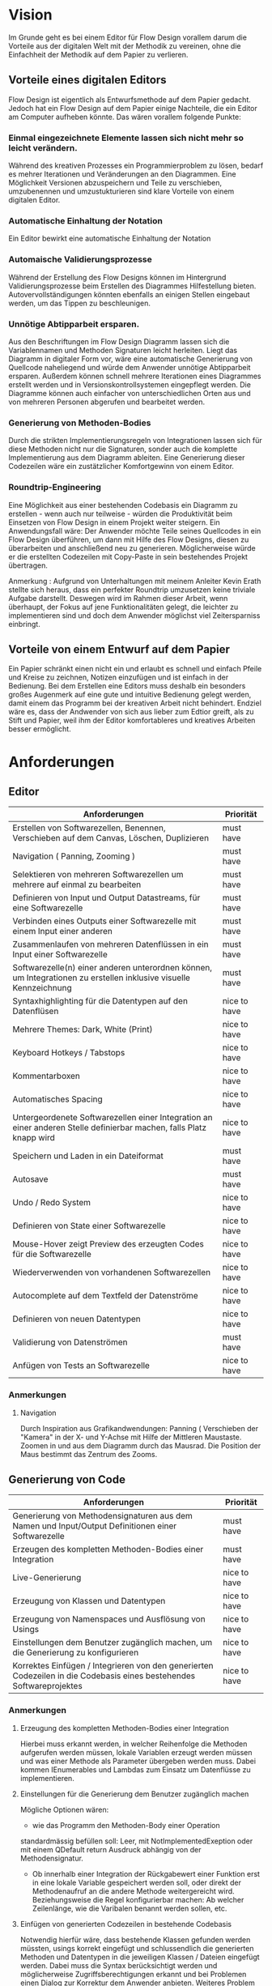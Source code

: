 
* Vision
Im Grunde geht es bei einem Editor für Flow Design vorallem darum die Vorteile aus der digitalen Welt mit
der Methodik zu vereinen, ohne die Einfachheit der Methodik auf dem Papier zu
verlieren. 

** Vorteile eines digitalen Editors 
Flow Design ist eigentlich als Entwurfsmethode auf dem Papier gedacht.
Jedoch hat ein Flow Design auf dem Papier einige Nachteile, die ein Editor am
Computer aufheben könnte. Das wären vorallem folgende Punkte:
*** Einmal eingezeichnete Elemente lassen sich nicht mehr so leicht verändern.
Während des kreativen Prozesses ein Programmierproblem zu lösen, bedarf es
mehrer Iterationen und Veränderungen an den Diagrammen. Eine Möglichkeit Versionen
abzuspeichern und Teile zu verschieben, umzubenennen und umzustukturieren sind
klare Vorteile von einem digitalen Editor.
*** Automatische Einhaltung der Notation
Ein Editor bewirkt eine automatische Einhaltung der Notation
*** Automaische Validierungsprozesse
Während der Erstellung des Flow Designs können im Hintergrund
Validierungsprozesse beim Erstellen des Diagrammes Hilfestellung bieten.
Autovervollständigungen könnten ebenfalls an einigen Stellen eingebaut werden,
um das Tippen zu beschleunigen.
*** Unnötige Abtipparbeit ersparen.
Aus den Beschriftungen im Flow Design Diagramm lassen sich die Variablennamen und
Methoden Signaturen leicht herleiten. Liegt das Diagramm in digitaler Form vor,
wäre eine automatische Generierung von Quellcode naheliegend und
würde dem Anwender unnötige Abtipparbeit ersparen. Außerdem können schnell
mehrere Iterationen eines Diagrammes erstellt werden und in
Versionskontrollsystemen eingepflegt werden. 
Die Diagramme können auch einfacher von unterschiedlichen Orten aus und von mehreren
Personen abgerufen und bearbeitet werden.

*** Generierung von Methoden-Bodies  
Durch die strikten Implementierungsregeln von Integrationen lassen sich für 
diese Methoden nicht nur die Signaturen, sonder auch die komplette Implementierung aus dem Diagramm
ableiten. Eine Generierung dieser Codezeilen wäre ein zustätzlicher Komfortgewinn von einem Editor.
*** Roundtrip-Engineering
Eine Möglichkeit aus einer bestehenden Codebasis ein Diagramm zu erstellen -
wenn auch nur teilweise - würden die Produktivität beim Einsetzen von Flow
Design in einem Projekt weiter steigern. 
Ein Anwendungsfall wäre: Der Anwender möchte
Teile seines Quellcodes in ein Flow Design überführen, um dann mit Hilfe des
Flow Designs, diesen zu überarbeiten und anschließend neu zu generieren.
Möglicherweise würde er die erstellten Codezeilen mit Copy-Paste in sein
bestehendes Projekt übertragen.


Anmerkung : Aufgrund von Unterhaltungen mit meinem
Anleiter Kevin Erath stellte sich heraus, dass ein perfekter Roundtrip umzusetzen keine triviale Aufgabe
darstellt. Deswegen wird im Rahmen dieser Arbeit, wenn überhaupt, der Fokus auf jene Funktionalitäten
gelegt, die leichter zu implementieren sind und doch dem Anwender möglichst viel
Zeitersparniss einbringt. 

** Vorteile von einem Entwurf auf dem Papier
Ein Papier schränkt einen nicht ein und erlaubt es schnell und einfach Pfeile
und Kreise zu zeichnen, Notizen einzufügen und ist einfach in der Bedienung.
Bei dem Erstellen eine Editors muss deshalb ein besonders großes Augenmerk auf
eine gute und intuitive Bedienung gelegt werden, damit einem das Programm bei der kreativen Arbeit nicht
behindert. Endziel wäre es, dass der Andwender von sich aus lieber zum Edtior
greift, als zu Stift und Papier, weil ihm der Editor komfortableres und
kreatives Arbeiten besser ermöglicht.

* Anforderungen
** Editor

| Anforderungen                                                                                                       | Priorität    |
|---------------------------------------------------------------------------------------------------------------------+--------------|
| Erstellen von Softwarezellen, Benennen, Verschieben auf dem Canvas, Löschen, Duplizieren                            | must have    |
| Navigation ( Panning, Zooming )                                                                                     | must have    |
| Selektieren von mehreren Softwarezellen um mehrere auf einmal zu bearbeiten                                         | must have    |
| Definieren von Input und Output Datastreams, für eine Softwarezelle                                                 | must have    |
| Verbinden eines Outputs einer Softwarezelle mit einem Input einer anderen                                           | must have    |
| Zusammenlaufen von mehreren Datenflüssen in ein Input einer Softwarezelle                                           | must have    |
| Softwarezelle(n) einer anderen unterordnen können, um Integrationen zu erstellen inklusive visuelle Kennzeichnung   | must have    |
| Syntaxhighlighting für die Datentypen auf den Datenflüsen                                                           | nice to have |
| Mehrere Themes: Dark, White (Print)                                                                                 | nice to have |
| Keyboard Hotkeys / Tabstops                                                                                         | nice to have |
| Kommentarboxen                                                                                                      | nice to have |
| Automatisches Spacing                                                                                               | nice to have |
| Untergeordenete Softwarezellen einer Integration an einer anderen Stelle definierbar machen, falls Platz knapp wird | nice to have |
| Speichern und Laden in ein Dateiformat                                                                              | must have    |
| Autosave                                                                                                            | must have    |
| Undo / Redo System                                                                                                  | nice to have |
| Definieren von State einer Softwarezelle                                                                            | nice to have |
| Mouse-Hover zeigt Preview des erzeugten Codes für die Softwarezelle                                                 | nice to have |
| Wiederverwenden von vorhandenen Softwarezellen                                                                      | nice to have |
| Autocomplete auf dem Textfeld der Datenströme                                                                       | nice to have |
| Definieren von neuen Datentypen                                                                                     | nice to have |
| Validierung von Datenströmen                                                                                        | must have    |
| Anfügen von Tests an Softwarezelle                                                                                  | nice to have |

*** Anmerkungen
**** Navigation
Durch Inspiration aus Grafikandwendungen: Panning ( Verschieben der "Kamera" in
der X- und Y-Achse mit Hilfe der Mittleren Maustaste. Zoomen in und aus dem
Diagramm durch das Mausrad. Die Position der Maus bestimmt das Zentrum des
Zooms.




** Generierung von Code
| Anforderungen                                                                                                        | Priorität    |
|----------------------------------------------------------------------------------------------------------------------+--------------|
| Generierung von Methodensignaturen aus dem Namen und Input/Output Definitionen einer Softwarezelle                   | must have    |
| Erzeugen des kompletten Methoden-Bodies einer Integration                                                            | must have    |
| Live-Generierung                                                                                                     | nice to have |
| Erzeugung von Klassen und Datentypen                                                                                 | nice to have |
| Erzeugung von Namenspaces und Ausflösung von Usings                                                                  | nice to have |
| Einstellungen  dem Benutzer zugänglich machen, um die Generierung zu konfigurieren                                   | nice to have |
| Korrektes Einfügen / Integrieren von den generierten Codezeilen in die Codebasis eines bestehendes Softwareprojektes | nice to have |
*** Anmerkungen
**** Erzeugung des kompletten Methoden-Bodies einer Integration
Hierbei muss erkannt werden, in welcher Reihenfolge die Methoden aufgerufen
werden müssen, lokale Variablen erzeugt werden müssen und was einer Methode als Parameter
übergeben werden muss. Dabei kommen IEnumerables und Lambdas zum Einsatz um
Datenflüsse zu implementieren. 

**** Einstellungen für die Generierung dem Benutzer zugänglich machen 
Mögliche Optionen wären:
- wie das Programm den Methoden-Body einer Operation 
standardmässig befüllen soll: Leer, mit NotImplementedExeption oder mit einem
QDefault return Ausdruck abhängig von der Methodensignatur. 
- Ob innerhalb einer Integration der Rückgabewert einer Funktion erst in eine
  lokale Variable gespeichert werden soll, oder direkt der Methodenaufruf an die
  andere Methode weitergereicht wird. Beziehungsweise die Regel konfigurierbar
  machen: Ab welcher Zeilenlänge, wie die Varibalen benannt werden sollen, etc.

**** Einfügen von generierten Codezeilen in bestehende Codebasis
Notwendig hierfür wäre, dass bestehende Klassen gefunden werden müssten, usings korrekt
eingefügt und schlussendlich die generierten Methoden und Datentypen in die
jeweiligen Klassen / Dateien eingefügt werden. Dabei muss die Syntax
berücksichtigt werden und möglicherweise Zugriffsberechtigungen erkannt und bei
Problemen einen Dialog zur Korrektur dem Anwender anbieten. Weiteres Problem
wäre die Überschneidung von Namen. Wenn automatisch der generierte Code bevorzugt
  werden soll, dann könnten durch die Überschreibung von Datentypen und Methoden
  bestehende Codezeilen plötzlich fehlerhaft werden. Ein extra Dialog wäre
  möglich, würde jedoch den Aufwand zur Integration des Codes möglichweise stark
  anheben. Ebenso wäre ein solcher Dialog aufwendig zu implementieren.
  Eine andere Option wäre es, diese einfach einzufügen und die Erkennung und Lösung der
  Probleme der IDE zu überlassen. Gerade bei C# gibt es mit Resharper viele
  Refactorisierungs-Tools, die einem bei der Lösung solcher Probleme unterstützen.


** Generierung von Flow Design Diagrammen aus Code
 
| Anforderungen                                                                                                                 | Priorität                                 |
|-------------------------------------------------------------------------------------------------------------------------------+-------------------------------------------|
| Finden von Methoden und Erzeugen von Softwarezellen und ihre Input und Output Datenströme anhand der Methodensignatur im Code | must have                                 |
| Erkennen, ob es sich bei der Methode um eine Operation oder Integration handelt                                               | must habe                                 |
| Den Datenfluss einer Integration erkennen und ihn in ein Flow Design Diagramm übertragen                                      | must have                                 |
| Umgang mit Methoden die nicht das IOSP befolgen                                                                               | nice to have                              |
| Automatisches Spacing                                                                                                         | must have ( aber nicht unbedingt perfekt) |
| Speichern der Inhalte, die nicht im Diagramm dargestellt werden können.                                                       | nice to have                              |

*** Anmerkungen
**** Automatische Anordnung 
Unbedingt notwendig, auch wenn es nur sehr rudimentär umgestetzt wird, ansonsten liegen
alle Softwarezellen nach dem Erstellen unübersichtlich auf einem Punkt aufeinander.
Falls das Automatische Spacing an manchen Stellen nicht perfekt funktionieren
sollte, kann eine gute Usability ( Selektierungs- und Verschiebungsfeatures)
hier dieser Imperfektion leichter verschmerzbarer machen.

**** Schwierigkeiten 
Bei Verwendung von Events kann der Datenfluss möglicherweise nicht mehr
nachvollzogen werden.


* GUI Skizzen / Usabilityüberlegungen

** Minimalistischer Aufbau. Fokus auf Produktivtät.  
Im folgendem einige Kerngedanken über die Funktionalität des Editors:

- Keine unnötigen Menuleisten, Symbolleisten, etc. Besser kontextsensitive
  Kontextmenus, oder Hotkeys,  damit die Strecke, die die Maus bewegt werden muss, gering
  gehalten wird.
- Tabulatorstops einbauen, damit schnell zwischen den Textfeldern, entlang des
  Graphen, gesprungen werden kann.
- Verwendung von Drag and Drop, um eine intuitive Bedienung zum Verknüpfen von
  Softwarezellen zu ermöglichen. Die Flächen, die per Drag and Drop zu Bedienen
  sind, sollen über ein Maus-Hover Feedback erkennbar sein. Außerdem sollen die
  Flächen nicht zu klein sein, damit ein leichtes Treffen des Feldes
  sichergestellt wird. Möglicherweise können auch unsichtbare Flächen verwendet
  werden, um eine Drag and Drop Fläche künstlich leicht zu vergrößern und einfacher treffbar zu machen.
- Rectangle Selection in Kombination mit Modifier-Keys um mehrere Softwarezellen
  schnell und komfortable zu selektieren.
- Shift + Drag : Schnelles Duplizieren der selektierten Objekte. Vorbild dieser
  Funktion ist 3ds Max, das dieses Bedienkonzept an vielen Stellen einsetzt.
  Einmal dararn gewöhnt, möchte man es nicht mehr missen. Anwendungsfälle:
  Der Anwender möchte  schnell ein gesamtes Diagramm duplizieren und an ein andere Stelle schieben, um
  dort eine weitere Iteration davon zu erstellen. Möglicherweise müssen solche
  Duplikate vor der Generierung des Codes aus dem Diagramm gelöscht werden.
  Ein andere Anwendungsfall von Duplizierten ist, dass der Anwender eine vorhandene
  Zelle an einer anderen Stelle im Diagramm verwendet möchte. Damit
  entstehen weitere Probleme, bei der Generierung des Codes, das gelöst werden
  muss: Duplizierte Softwarezellen müssen erkannt und nur einmal generiert werden.
- Ctrl + Drag einer Softwarezelle: Die Softwarezelle und alle ihre Kinder werden
  Verschoben. Anwendungsfall ist: Der Anwender möchte etwas Platz schaffen
  zwsichen zwei Softwarezellen. Mit einem Ctrl+ Drag der zweiten Softwarezelle,
  kann er diese und alle nachkommenden Softwarezellen verschieben, ohne sie
  vorher extra selektieren zu müssen. 

** Textfelder 
Textfelder müssen waagerecht bleiben. Auf dem Papier schreibt man die Daten auf
die Pfeile, somit wird Text auf einem schrägen Pfeil auch entlang des Striches
geschrieben.
Am Computer ist soetwas schlecht umzusetzen. Man kann Textfelder bei WPF drehen, dadurch
entsteht jedoch eine ungewohnte Bedienung beim Markiern von Text. Ein Drehen
beim Fokusieren/Defokusieren wäre auch möglich, damit wäre jedoch eine zustätzlicher
Klick nötig, falls man Text markieren möchte: Ein Mausklick zum Fokusieren/Drehen
der Textbox und ein weiterer um Text zu markieren / den Cursor zu platzieren.
Die beste Lösung wäre aus Usability-Sicht, wenn Textfelder nicht gedreht werden,
sondern immer waagerecht dargestellt werden. Somit muss hier die Notation an
manchen Stellen etwas vom orginal Abweichen.
- Mehrer Outputs
- Pfeile zwischen zwei Softwarezellen, die auf unteschiedlichen Höhen platziert
  sind.

** Datentypen Organistation, Erstellung und Definition
Da Flow Design auf Datenströmen arbeitet, ist das Definieren neuer Datentypen
ein wesentlicher Bestandteil davon.
Eine Möglichkeit wäre es, wie auf dem Papier, es zu erlauben an beliebigen
Stellen im Diagramm eine Box zu erstellen, in der der Anwender einen neuen
Datentyp benennen und seine Felder definieren kann. Vorteil davon wäre, dass der
Anwender die nötige Information in der Nähe des Datenstroms schnell ersichtlich
platzieren kann, wo die Daten auch vorkommen.
Nachteil wäre, dass man beim automatischen Spacing zusätzlich komplizierter
wird, da nun auch eine sinnvolle Platzierung der Datentypen nun mit
berücksichtigen muss.
Ein weiters Problem dieser Lösung taucht auf, wenn man an unterschiedlichen
Positionen im Diagramm eine Datentypen verwendet. In diesem Fall müssten Doppelungen erlaubt
sein, oder der Anwender würde an einer Stelle nicht die Information haben, worum
es sich bei einem Datentyp handelt.
Eine andere Option wäre es, die Datentypen nicht auf dem Drawing-Board zu
platzieren, sondern seperate vom Flow Design getrennt in einem extra UI-Element
darzustellen und dort die Defintion neuer Typen zu ermöglichen.
Dieses UI-Element würde in Form einer Liste alle vorhanden Datentypen
beinhalten. Zusätzliche Usability-Features wären, das Typen, die im Diagramm
vorkommen, jedoch nicht zu den Basistypen der Sprache gehören und noch nicht in
der Anwendung definiert wurden, erkannt und speziell hervorgehoben werden und
den Anwender subtil auffordert diesen zu definieren.
Um den Vorteil einer Box innerhalb des Diagrammes etwas zu entkräftigen, könnten
die Einträge in der Liste kontextsensitiv sein: Wenn der Anwender in ein
Textfeld eines Datenstromes klickt, könnte die Liste nur jene Datentypen
anzeigen, die in dem Textfeld vorhanden sind. Beim klick auf eine leere Fläche (
defokusieren des Textfeldes) würden wieder alle Datentypen im gesamten Diagramm
angezeigt werden.
Weitere Ideen wären: 
- Mouse-Hover über ein Datentype im Diagramm zeigt dieDefinition in einem Pop-Up
  über dem Mauszeiger an.
- Drag and Drop von Datentypen aus der Liste in das Drawing Board zu
  ermöglichen, falls der Anwender für einen Screenshot - oder aus einem anderen
  Grund - diese Information im Bild haben möchte.


** Realisierung/ Darstellung von Joints 
Datenströme können aus verschieden Quellen stammen und an einer Softwarezelle
zusammenlaufen. Flow Design bietet hierfür die Pipe-Notation, oder die s.g. Joints
an. 

Vorteile der Pipe-Notation / Nachteile der Joints:

- Einfacher zu realiseren auf GUI Seite ( Automatisches Spacing aufgrund der
  wenigeren Pfeile einfacher umzusetzen
- Pfeile müssen seltener große Distanzen überbrücken, was das Diagramm weniger
  chaotisch wirken lässt
 
Nachteile der Pipe-Notation / Vorteile der Joints:

- Datenströme sind möglicherweise nicht mehr eindeutig zu interpretieren. Bei
  der Verwendung von Joints ist die Herkunft eines Datenstroms eindeutig
  ersichtlich. Bei der Pipe-Notation kann man diese Problem durch eine Benennung
  der Datenströme lösen. Diese Erkenntnis legt eine Validierung - einschließlich
  visuellem Feedback - der Datenströme auf eine eindeutige Interpretation nahe.
  Eine andere Option wäre, dass man beim Generieren den Datenstrom zurückläuft
  und das erste Vorkommen nimmt und nachfolgende Überschneidungen ignoriert.


** Validierung des Datenflusses 
Der Validierungsprozess soll subtil sein. Ein Blockieren von verbinden zweier
Softwarezellen soll nicht geschehen. Diese würde sonst dem Ziel entgegen stehen, 
eine mögliche freie Gestaltung, wie beim Zeichnen auf dem Papier, zu
gewährleisten. Der Anwender soll die Freiheit haben, nicht valide Verbindungen
zu erstellen, die er möglicherweise nach dem Verbinden dann entsprechend
anpasst. Eine dezente farbliche Hervorhebung soll als Feedback des
Validierungsprozesses ( möglicherweise indem man den Pfeil einfärbt) ausreichen. Mögliche Validierungsfehler wären:
- Mehrfaches Auftreten der selben Datentypen.
- Fehlende Daten : Nicht alle vom Input der Softwarezelle verlangten Daten
  sind im Datenfluss enthalten.

Im Grunde wäre jedoch auch eine Generierung von jeglichem Flow Design Diagrammen
möglich, würde man folgende Regeln einführen:
- Pipe-Notation: Der Graph wird zurück gelaufen, bis ein passender Datentype
  gefunden wurde ( Das erste Vorkommen wird genommen). Falls der Datentyp nicht
  gefunden wurde, wird er in der Integration als lokale Varibale deklariert und mit einem
  Default-Wert initialisiert.

** Validierung der Syntax
Die Notation der Daten der Datenflüssen besteht aus einer einfachen Syntax. Diese muss zwingend eingehalten
 werden, damit eine Generierung des Codes möglich ist.
 Eine rote gewellte Linie unterhalb des nicht validen Textes hilft dem Anwender
 schnell Fehler zu erkennen.
